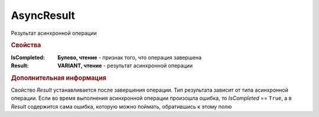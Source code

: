 AsyncResult
===========

Результат асинхронной операции


.. rubric:: Свойства

:IsCompleted:
  **Булево, чтение** - признак того, что операция завершена

:Result:
  **VARIANT, чтение** - результат асинхронной операции


.. rubric:: Дополнительная информация

Свойство *Result* устанавливается после завершения операции.
Тип результата зависит от типа асинхронной операции.
Если во время выполнения асинхронной операции произошла ошибка, то *IsCompleted* == ``True``, а в *Result* содержится сама ошибка, которую можно поймать, обратившись к этому полю
